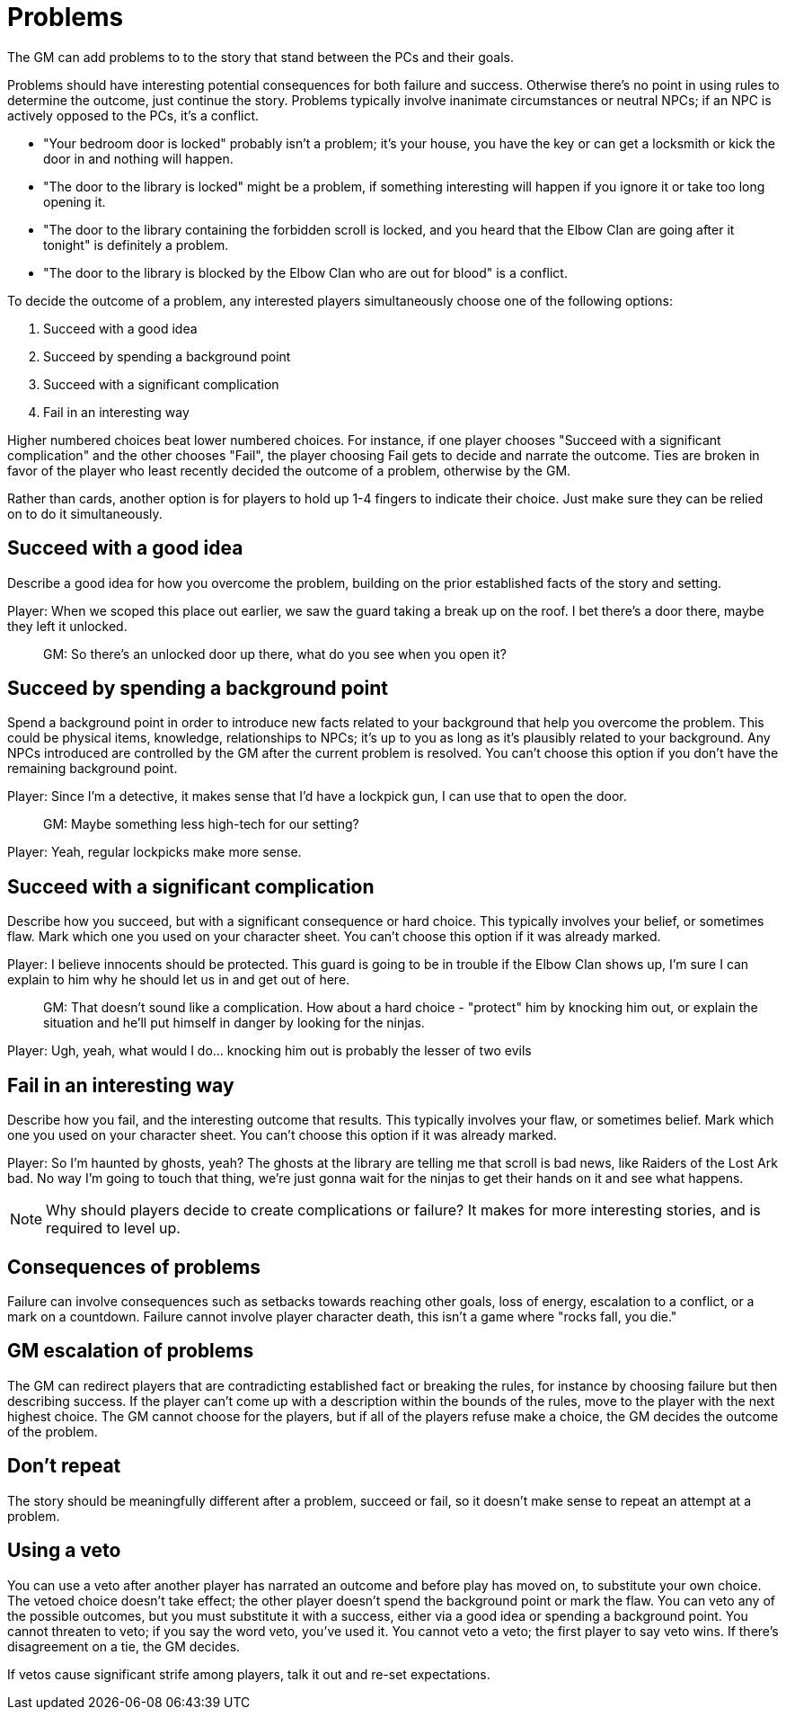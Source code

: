 [#problems]
= Problems

The GM can add problems to to the story that stand between the PCs and their goals.

Problems should have interesting potential consequences for both failure and success.
Otherwise there's no point in using rules to determine the outcome, just continue the story.
Problems typically involve inanimate circumstances or neutral NPCs; if an NPC is actively opposed to the PCs, it's a conflict.

****
* "Your bedroom door is locked" probably isn't a problem; it's your house, you have the key or can get a locksmith or kick the door in and nothing will happen.
* "The door to the library is locked" might be a problem, if something interesting will happen if you ignore it or take too long opening it.
* "The door to the library containing the forbidden scroll is locked, and you heard that the Elbow Clan are going after it tonight" is definitely a problem.
* "The door to the library is blocked by the Elbow Clan who are out for blood" is a conflict.
****

To decide the outcome of a problem, any interested players simultaneously choose one of the following options:

. Succeed with a good idea
. Succeed by spending a background point
. Succeed with a significant complication
. Fail in an interesting way

Higher numbered choices beat lower numbered choices.
For instance, if one player chooses "Succeed with a significant complication" and the other chooses "Fail", the player choosing Fail gets to decide and narrate the outcome. Ties are broken in favor of the player who least recently decided the outcome of a problem, otherwise by the GM.

Rather than cards, another option is for players to hold up 1-4 fingers to indicate their choice. Just make sure they can be relied on to do it simultaneously.

== Succeed with a good idea
Describe a good idea for how you overcome the problem, building on the prior established facts of the story and setting.

****
Player: When we scoped this place out earlier, we saw the guard taking a break up on the roof. I bet there's a door there, maybe they left it unlocked.::
GM: So there's an unlocked door up there, what do you see when you open it?
****

== Succeed by spending a background point
Spend a background point in order to introduce new facts related to your background that help you overcome the problem.
This could be physical items, knowledge, relationships to NPCs; it's up to you as long as it's plausibly related to your background.
Any NPCs introduced are controlled by the GM after the current problem is resolved. You can't choose this option if you don't have the remaining background point.

****
Player: Since I'm a detective, it makes sense that I'd have a lockpick gun, I can use that to open the door.::
GM: Maybe something less high-tech for our setting?
Player: Yeah, regular lockpicks make more sense.::
****

== Succeed with a significant complication
Describe how you succeed, but with a significant consequence or hard choice. This typically involves your belief, or sometimes flaw. Mark which one you used on your character sheet. You can't choose this option if it was already marked.

****
Player: I believe innocents should be protected. This guard is going to be in trouble if the Elbow Clan shows up, I'm sure I can explain to him why he should let us in and get out of here.::
GM: That doesn't sound like a complication. How about a hard choice - "protect" him by knocking him out, or explain the situation and he'll put himself in danger by looking for the ninjas.
Player: Ugh, yeah, what would I do... knocking him out is probably the lesser of two evils::
****

== Fail in an interesting way
Describe how you fail, and the interesting outcome that results. This typically involves your flaw, or sometimes belief. Mark which one you used on your character sheet. You can't choose this option if it was already marked.

****
Player: So I'm haunted by ghosts, yeah? The ghosts at the library are telling me that scroll is bad news, like Raiders of the Lost Ark bad. No way I'm going to touch that thing, we're just gonna wait for the ninjas to get their hands on it and see what happens.::
****

[NOTE]
====
Why should players decide to create complications or failure?  It makes for more interesting stories, and is required to level up.
====

== Consequences of problems
Failure can involve consequences such as setbacks towards reaching other goals, loss of energy, escalation to a conflict, or a mark on a countdown.
Failure cannot involve player character death, this isn't a game where "rocks fall, you die."


== GM escalation of problems
The GM can redirect players that are contradicting established fact or breaking the rules, for instance by choosing failure but then describing success. If the player can't come up with a description within the bounds of the rules, move to the player with the next highest choice.
The GM cannot choose for the players, but if all of the players refuse make a choice, the GM decides the outcome of the problem.

== Don't repeat
The story should be meaningfully different after a problem, succeed or fail, so it doesn't make sense to repeat an attempt at a problem.


== Using a veto
You can use a veto after another player has narrated an outcome and before play has moved on, to substitute your own choice.
The vetoed choice doesn't take effect; the other player doesn't spend the background point or mark the flaw.
You can veto any of the possible outcomes, but you must substitute it with a success, either via a good idea or spending a background point.
You cannot threaten to veto; if you say the word veto, you've used it.
You cannot veto a veto; the first player to say veto wins. If there's disagreement on a tie, the GM decides.

If vetos cause significant strife among players, talk it out and re-set expectations.
